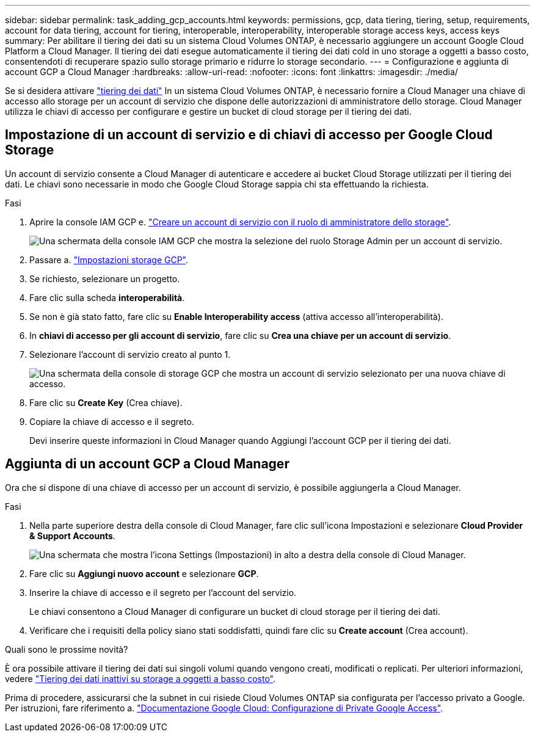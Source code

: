 ---
sidebar: sidebar 
permalink: task_adding_gcp_accounts.html 
keywords: permissions, gcp, data tiering, tiering, setup, requirements, account for data tiering, account for tiering, interoperable, interoperability, interoperable storage access keys, access keys 
summary: Per abilitare il tiering dei dati su un sistema Cloud Volumes ONTAP, è necessario aggiungere un account Google Cloud Platform a Cloud Manager. Il tiering dei dati esegue automaticamente il tiering dei dati cold in uno storage a oggetti a basso costo, consentendoti di recuperare spazio sullo storage primario e ridurre lo storage secondario. 
---
= Configurazione e aggiunta di account GCP a Cloud Manager
:hardbreaks:
:allow-uri-read: 
:nofooter: 
:icons: font
:linkattrs: 
:imagesdir: ./media/


[role="lead"]
Se si desidera attivare link:concept_data_tiering.html["tiering dei dati"] In un sistema Cloud Volumes ONTAP, è necessario fornire a Cloud Manager una chiave di accesso allo storage per un account di servizio che dispone delle autorizzazioni di amministratore dello storage. Cloud Manager utilizza le chiavi di accesso per configurare e gestire un bucket di cloud storage per il tiering dei dati.



== Impostazione di un account di servizio e di chiavi di accesso per Google Cloud Storage

Un account di servizio consente a Cloud Manager di autenticare e accedere ai bucket Cloud Storage utilizzati per il tiering dei dati. Le chiavi sono necessarie in modo che Google Cloud Storage sappia chi sta effettuando la richiesta.

.Fasi
. Aprire la console IAM GCP e. https://cloud.google.com/iam/docs/creating-custom-roles#creating_a_custom_role["Creare un account di servizio con il ruolo di amministratore dello storage"^].
+
image:screenshot_gcp_service_account_role.gif["Una schermata della console IAM GCP che mostra la selezione del ruolo Storage Admin per un account di servizio."]

. Passare a. https://console.cloud.google.com/storage/settings["Impostazioni storage GCP"^].
. Se richiesto, selezionare un progetto.
. Fare clic sulla scheda *interoperabilità*.
. Se non è già stato fatto, fare clic su *Enable Interoperability access* (attiva accesso all'interoperabilità).
. In *chiavi di accesso per gli account di servizio*, fare clic su *Crea una chiave per un account di servizio*.
. Selezionare l'account di servizio creato al punto 1.
+
image:screenshot_gcp_access_key.gif["Una schermata della console di storage GCP che mostra un account di servizio selezionato per una nuova chiave di accesso."]

. Fare clic su *Create Key* (Crea chiave).
. Copiare la chiave di accesso e il segreto.
+
Devi inserire queste informazioni in Cloud Manager quando Aggiungi l'account GCP per il tiering dei dati.





== Aggiunta di un account GCP a Cloud Manager

Ora che si dispone di una chiave di accesso per un account di servizio, è possibile aggiungerla a Cloud Manager.

.Fasi
. Nella parte superiore destra della console di Cloud Manager, fare clic sull'icona Impostazioni e selezionare *Cloud Provider & Support Accounts*.
+
image:screenshot_settings_icon.gif["Una schermata che mostra l'icona Settings (Impostazioni) in alto a destra della console di Cloud Manager."]

. Fare clic su *Aggiungi nuovo account* e selezionare *GCP*.
. Inserire la chiave di accesso e il segreto per l'account del servizio.
+
Le chiavi consentono a Cloud Manager di configurare un bucket di cloud storage per il tiering dei dati.

. Verificare che i requisiti della policy siano stati soddisfatti, quindi fare clic su *Create account* (Crea account).


.Quali sono le prossime novità?
È ora possibile attivare il tiering dei dati sui singoli volumi quando vengono creati, modificati o replicati. Per ulteriori informazioni, vedere link:task_tiering.html["Tiering dei dati inattivi su storage a oggetti a basso costo"].

Prima di procedere, assicurarsi che la subnet in cui risiede Cloud Volumes ONTAP sia configurata per l'accesso privato a Google. Per istruzioni, fare riferimento a. https://cloud.google.com/vpc/docs/configure-private-google-access["Documentazione Google Cloud: Configurazione di Private Google Access"^].
